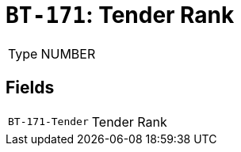 = `BT-171`: Tender Rank
:navtitle: Business Terms

[horizontal]
Type:: NUMBER

== Fields
[horizontal]
  `BT-171-Tender`:: Tender Rank
